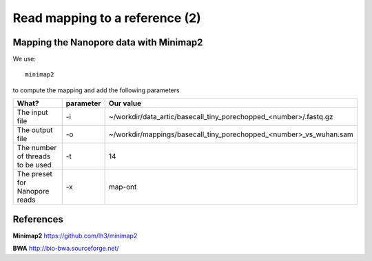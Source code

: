 
Read mapping to a reference (2)
-------------------------

Mapping the Nanopore data with Minimap2
^^^^^^^^^^^^^^^^^^^^^^^^^^^^^^^^^^^^^^^

We use::

  minimap2
  
to compute the mapping and add the following parameters

+------------------------------------------+----------------+-------------------------------------------------------------------+
| What?                                    | parameter      | Our value                                                         |
+==========================================+================+===================================================================+
| The input file                           | -i             | ~/workdir/data_artic/basecall_tiny_porechopped_<number>/.fastq.gz |
+------------------------------------------+----------------+-------------------------------------------------------------------+ 
| The output file                          | -o             | ~/workdir/mappings/basecall_tiny_porechopped_<number>_vs_wuhan.sam|
+------------------------------------------+----------------+-------------------------------------------------------------------+
| The number of threads to be used         | -t             | 14                                                                |
+------------------------------------------+----------------+-------------------------------------------------------------------+
| The preset for Nanopore reads            | -x             | map-ont                                                           |
+------------------------------------------+----------------+-------------------------------------------------------------------+


References
^^^^^^^^^^

**Minimap2** https://github.com/lh3/minimap2

**BWA** http://bio-bwa.sourceforge.net/

